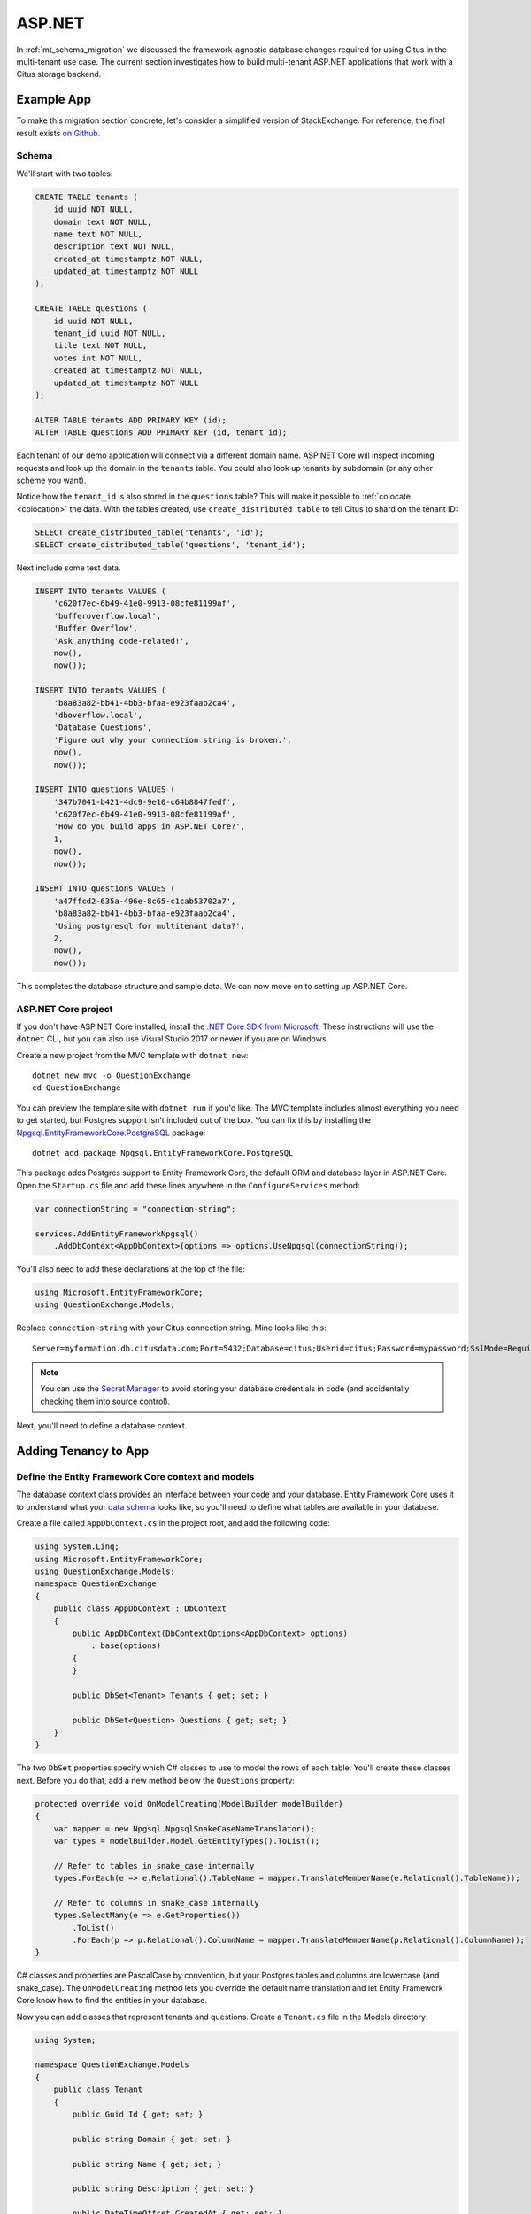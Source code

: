 .. _asp_migration:

ASP.NET
=======

In :ref:`mt_schema_migration` we discussed the framework-agnostic database changes required for using Citus in the multi-tenant use case. The current section investigates how to build multi-tenant ASP.NET applications that work with a Citus storage backend.

Example App
-----------

To make this migration section concrete, let's consider a simplified
version of StackExchange. For reference, the final result exists `on
Github <https://github.com/nbarbettini/QuestionExchange>`__.

Schema
~~~~~~

We'll start with two tables:

.. code-block:: sql

    CREATE TABLE tenants (
        id uuid NOT NULL,
        domain text NOT NULL,
        name text NOT NULL,
        description text NOT NULL,
        created_at timestamptz NOT NULL,
        updated_at timestamptz NOT NULL
    );

    CREATE TABLE questions (
        id uuid NOT NULL,
        tenant_id uuid NOT NULL,
        title text NOT NULL,
        votes int NOT NULL,
        created_at timestamptz NOT NULL,
        updated_at timestamptz NOT NULL
    );

    ALTER TABLE tenants ADD PRIMARY KEY (id);
    ALTER TABLE questions ADD PRIMARY KEY (id, tenant_id);

Each tenant of our demo application will connect via a different domain
name. ASP.NET Core will inspect incoming requests and look up the domain
in the ``tenants`` table. You could also look up tenants by subdomain
(or any other scheme you want).

Notice how the ``tenant_id`` is also stored in the ``questions``
table?  This will make it possible to :ref:`colocate <colocation>` the
data. With the tables created, use ``create_distributed table`` to tell
Citus to shard on the tenant ID:

.. code-block:: sql

    SELECT create_distributed_table('tenants', 'id');
    SELECT create_distributed_table('questions', 'tenant_id');


Next include some test data.

.. code-block:: sql

    INSERT INTO tenants VALUES (
        'c620f7ec-6b49-41e0-9913-08cfe81199af', 
        'bufferoverflow.local',
        'Buffer Overflow',
        'Ask anything code-related!',
        now(),
        now());

    INSERT INTO tenants VALUES (
        'b8a83a82-bb41-4bb3-bfaa-e923faab2ca4', 
        'dboverflow.local',
        'Database Questions',
        'Figure out why your connection string is broken.',
        now(),
        now());

    INSERT INTO questions VALUES (
        '347b7041-b421-4dc9-9e10-c64b8847fedf',
        'c620f7ec-6b49-41e0-9913-08cfe81199af',
        'How do you build apps in ASP.NET Core?',
        1,
        now(),
        now());

    INSERT INTO questions VALUES (
        'a47ffcd2-635a-496e-8c65-c1cab53702a7',
        'b8a83a82-bb41-4bb3-bfaa-e923faab2ca4',
        'Using postgresql for multitenant data?',
        2,
        now(),
        now());

This completes the database structure and sample data. We can now move
on to setting up ASP.NET Core.

ASP.NET Core project
~~~~~~~~~~~~~~~~~~~~

If you don't have ASP.NET Core installed, install the `.NET Core SDK
from Microsoft <https://dot.net/core>`__.  These instructions will use
the ``dotnet`` CLI, but you can also use Visual Studio 2017 or newer if
you are on Windows.

Create a new project from the MVC template with ``dotnet new``:

::

    dotnet new mvc -o QuestionExchange
    cd QuestionExchange

You can preview the template site with ``dotnet run`` if you'd like. The
MVC template includes almost everything you need to get started, but
Postgres support isn't included out of the box. You can fix this by
installing the
`Npgsql.EntityFrameworkCore.PostgreSQL <https://www.nuget.org/packages/Npgsql.EntityFrameworkCore.PostgreSQL/>`__
package:

::

    dotnet add package Npgsql.EntityFrameworkCore.PostgreSQL

This package adds Postgres support to Entity Framework Core, the default
ORM and database layer in ASP.NET Core. Open the ``Startup.cs`` file and
add these lines anywhere in the ``ConfigureServices`` method:

.. code-block:: csharp

    var connectionString = "connection-string";

    services.AddEntityFrameworkNpgsql()
        .AddDbContext<AppDbContext>(options => options.UseNpgsql(connectionString));

You'll also need to add these declarations at the top of the file:

.. code-block:: csharp

    using Microsoft.EntityFrameworkCore;
    using QuestionExchange.Models;

Replace ``connection-string`` with your Citus connection string. Mine
looks like this:

::

    Server=myformation.db.citusdata.com;Port=5432;Database=citus;Userid=citus;Password=mypassword;SslMode=Require;Trust Server Certificate=true;


.. note::
    
    You can use the `Secret
    Manager <https://docs.microsoft.com/en-us/aspnet/core/security/app-secrets?tabs=visual-studio-code>`__
    to avoid storing your database credentials in code (and accidentally
    checking them into source control).

Next, you'll need to define a database context.

Adding Tenancy to App
---------------------

Define the Entity Framework Core context and models
~~~~~~~~~~~~~~~~~~~~~~~~~~~~~~~~~~~~~~~~~~~~~~~~~~~

The database context class provides an interface between your code and
your database. Entity Framework Core uses it to understand what your
`data
schema <https://msdn.microsoft.com/en-us/library/jj679962(v=vs.113).aspx#Anchor_2>`__
looks like, so you'll need to define what tables are available in your
database.

Create a file called ``AppDbContext.cs`` in the project root, and add
the following code:

.. code-block:: csharp

    using System.Linq;
    using Microsoft.EntityFrameworkCore;
    using QuestionExchange.Models;
    namespace QuestionExchange
    {
        public class AppDbContext : DbContext
        {
            public AppDbContext(DbContextOptions<AppDbContext> options)
                : base(options)
            {
            }

            public DbSet<Tenant> Tenants { get; set; }

            public DbSet<Question> Questions { get; set; }
        }
    }

The two ``DbSet`` properties specify which C# classes to use to model
the rows of each table. You'll create these classes next. Before you do
that, add a new method below the ``Questions`` property:

.. code-block:: csharp

    protected override void OnModelCreating(ModelBuilder modelBuilder)
    {
        var mapper = new Npgsql.NpgsqlSnakeCaseNameTranslator();
        var types = modelBuilder.Model.GetEntityTypes().ToList();

        // Refer to tables in snake_case internally
        types.ForEach(e => e.Relational().TableName = mapper.TranslateMemberName(e.Relational().TableName));

        // Refer to columns in snake_case internally
        types.SelectMany(e => e.GetProperties())
            .ToList()
            .ForEach(p => p.Relational().ColumnName = mapper.TranslateMemberName(p.Relational().ColumnName));
    }

C# classes and properties are PascalCase by convention, but your
Postgres tables and columns are lowercase (and snake\_case). The
``OnModelCreating`` method lets you override the default name
translation and let Entity Framework Core know how to find the entities
in your database.

Now you can add classes that represent tenants and questions. Create a
``Tenant.cs`` file in the Models directory:

.. code-block:: csharp

    using System;

    namespace QuestionExchange.Models
    {
        public class Tenant
        {
            public Guid Id { get; set; }

            public string Domain { get; set; }

            public string Name { get; set; }

            public string Description { get; set; }

            public DateTimeOffset CreatedAt { get; set; }

            public DateTimeOffset UpdatedAt { get; set; }
        }
    }

And a ``Question.cs`` file, also in the Models directory:

.. code-block:: csharp

    using System;

    namespace QuestionExchange.Models
    {
        public class Question
        {
            public Guid Id { get; set; }

            public Tenant Tenant { get; set; }

            public string Title { get; set; }

            public int Votes { get; set; }

            public DateTimeOffset CreatedAt { get; set; }

            public DateTimeOffset UpdatedAt { get; set; }
        }
    }

Notice the ``Tenant`` property. In the database, the question table
contains a ``tenant_id`` column. Entity Framework Core is smart enough
to figure out that this property represents a one-to-many relationship
between tenants and questions. You'll use this later when you query your
data.

So far, you've set up Entity Framework Core and the connection to Citus.
The next step is adding multi-tenant support to the ASP.NET Core
pipeline.

Install SaasKit
~~~~~~~~~~~~~~~

`SaasKit <https://github.com/saaskit/saaskit>`__ is an excellent piece
of open-source ASP.NET Core middleware. This package makes it easy to
make your ``Startup`` request pipeline
`tenant-aware <http://benfoster.io/blog/asp-net-5-multitenancy>`__, and
is flexible enough to handle many different multi-tenancy use cases.

Install the
`SaasKit.Multitenancy <https://www.nuget.org/packages/SaasKit.Multitenancy/>`__
package:

::

    dotnet add package SaasKit.Multitenancy

SaasKit needs two things to work: a tenant model and a tenant resolver.
You already have the former (the ``Tenant`` class you created earlier),
so create a new file in the project root called
``CachingTenantResolver.cs``:

.. code-block:: csharp

    using System;
    using System.Collections.Generic;
    using System.Threading.Tasks;
    using Microsoft.AspNetCore.Http;
    using Microsoft.EntityFrameworkCore;
    using Microsoft.Extensions.Caching.Memory;
    using Microsoft.Extensions.Logging;
    using SaasKit.Multitenancy;
    using QuestionExchange.Models;

    namespace QuestionExchange
    {
        public class CachingTenantResolver : MemoryCacheTenantResolver<Tenant>
        {
            private readonly AppDbContext _context;

            public CachingTenantResolver(
                AppDbContext context, IMemoryCache cache, ILoggerFactory loggerFactory)
                 : base(cache, loggerFactory)
            {
                _context = context;
            }

            // Resolver runs on cache misses
            protected override async Task<TenantContext<Tenant>> ResolveAsync(HttpContext context)
            {
                var subdomain = context.Request.Host.Host.ToLower();

                var tenant = await _context.Tenants
                    .FirstOrDefaultAsync(t => t.Domain == subdomain);

                if (tenant == null) return null;

                return new TenantContext<Tenant>(tenant);
            }

            protected override MemoryCacheEntryOptions CreateCacheEntryOptions()
                => new MemoryCacheEntryOptions().SetAbsoluteExpiration(TimeSpan.FromHours(2));

            protected override string GetContextIdentifier(HttpContext context)
                => context.Request.Host.Host.ToLower();

            protected override IEnumerable<string> GetTenantIdentifiers(TenantContext<Tenant> context)
                => new string[] { context.Tenant.Domain };
        }
    }

The ``ResolveAsync`` method does the heavy lifting: given an incoming
request, it queries the database and looks for a tenant matching the
current domain. If it finds one, it passes a ``TenantContext`` back to
SaasKit. All of tenant resolution logic is totally up to you - you could
separate tenants by subdomains, paths, or anything else you want.

This implementation uses a `tenant caching
strategy <http://benfoster.io/blog/aspnet-core-multi-tenancy-tenant-lifetime>`__
so you don't hit the database with a tenant lookup on every incoming
request. After the first lookup, tenants are cached for two hours (you
can change this to whatever makes sense).

With a tenant model and a tenant resolver ready to go, open up the
``Startup`` class and add this line anywhere inside the
``ConfigureServices`` method:

.. code-block:: csharp

    services.AddMultitenancy<Tenant, CachingTenantResolver>();

Next, add this line to the ``Configure`` method, below
``UseStaticFiles`` but **above** ``UseMvc``:

.. code-block:: csharp

    app.UseMultitenancy<Tenant>();

The ``Configure`` method represents your actual request pipeline, so
order matters!

Update views
~~~~~~~~~~~~

Now that all the pieces are in place, you can start referring to the
current tenant in your code and views. Open up the
``Views/Home/Index.cshtml`` view and replace the whole file with this
markup:

.. code-block:: html

    @inject Tenant Tenant
    @model QuestionListViewModel

    @{
        ViewData["Title"] = "Home Page";
    }

    <div class="row">
        <div class="col-md-12">
            <h1>Welcome to <strong>@Tenant.Name</strong></h1>
            <h3>@Tenant.Description</h3>
        </div>
    </div>

    <div class="row">
        <div class="col-md-12">
            <h4>Popular questions</h4>
            <ul>
                @foreach (var question in Model.Questions)
                {
                    <li>@question.Title</li>
                }
            </ul>
        </div>
    </div>

The ``@inject`` directive gets the current tenant from SaasKit, and the
``@model`` directive tells ASP.NET Core that this view will be backed by
a new model class (that you'll create). Create the
``QuestionListViewModel.cs`` file in the Models directory:

.. code-block:: csharp

    using System.Collections.Generic;

    namespace QuestionExchange.Models
    {
        public class QuestionListViewModel
        {
        public IEnumerable<Question> Questions { get; set; }
        }
    }

Query the database
~~~~~~~~~~~~~~~~~~

The ``HomeController`` is responsible for rendering the index view you
just edited. Open it up and replace the ``Index()`` method with this
one:

.. code-block:: csharp

    public async Task<IActionResult> Index()
    {
        var topQuestions = await _context
            .Questions
            .Where(q => q.Tenant.Id == _currentTenant.Id)
            .OrderByDescending(q => q.UpdatedAt)
            .Take(5)
            .ToArrayAsync();

        var viewModel = new QuestionListViewModel
        {
            Questions = topQuestions
        };

        return View(viewModel);
    }

This query gets the newest five questions for this tenant (granted,
there's only one question right now) and populates the view model.

    For a large application, you'd typically put data access code in a
    service or repository layer and keep it out of your controllers.
    This is just a simple example!

The code you added needs ``_context`` and ``_currentTenant``, which
aren't available in the controller yet. You can make these available by
adding a constructor to the class:

.. code-block:: csharp

    public class HomeController : Controller
    {
        private readonly AppDbContext _context;
        private readonly Tenant _currentTenant;

        public HomeController(AppDbContext context, Tenant tenant)
        {
            _context = context;
            _currentTenant = tenant;
        }

        // Existing code...

To keep the compiler from complaining, add this declaration at the top
of the file:

.. code-block:: csharp

    using Microsoft.EntityFrameworkCore;

Test the app
~~~~~~~~~~~~

The test tenants you added to the database were tied to the (fake)
domains ``bufferoverflow.local`` and ``dboverflow.local``. You'll need
to `edit your hosts
file <https://www.howtogeek.com/howto/27350/beginner-geek-how-to-edit-your-hosts-file/>`__
to test these on your local machine:

::

    127.0.0.1 bufferoverflow.local
    127.0.0.1 dboverflow.local

Start your project with ``dotnet run`` or by clicking Start in Visual
Studio and the application will begin listening on a URL like
``localhost:5000``. If you visit that URL directly, you'll see an error
because you haven't set up any `default tenant
behavior <http://benfoster.io/blog/handling-unresolved-tenants-in-saaskit>`__
yet.

Instead, visit http://bufferoverflow.local:5000 and you'll see one
tenant of your multi-tenant application! Switch to
http://dboverflow.local:5000 to view the other tenant. Adding more
tenants is now a simple matter of adding more rows in the ``tenants``
table.
